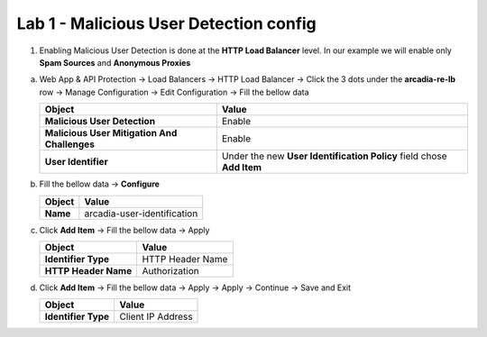 Lab 1 - Malicious User Detection config
#######################################


1. Enabling Malicious User Detection is done at the **HTTP Load Balancer** level. In our example we will enable only **Spam Sources** and **Anonymous Proxies**

a) Web App & API Protection -> Load Balancers -> HTTP Load Balancer -> Click the 3 dots under the **arcadia-re-lb** row -> Manage Configuration -> Edit Configuration -> Fill the bellow data


   .. table::
      :widths: auto

      ============================================    ========================================================================================
      Object                                          Value
      ============================================    ========================================================================================
      **Malicious User Detection**                    Enable

      **Malicious User Mitigation And Challenges**    Enable
   
      **User Identifier**                             Under the new **User Identification Policy** field chose **Add Item**
      ============================================    ========================================================================================

b) Fill the bellow data -> **Configure**

   .. table::
      :widths: auto

      ==========================================    ========================================================================================
      Object                                        Value
      ==========================================    ========================================================================================
      **Name**                                      arcadia-user-identification
      ==========================================    ========================================================================================

c) Click **Add Item** -> Fill the bellow data -> Apply

   .. table::
      :widths: auto

      ==========================================    ========================================================================================
      Object                                        Value
      ==========================================    ========================================================================================
      **Identifier Type**                           HTTP Header Name

      **HTTP Header Name**                          Authorization
      ==========================================    ========================================================================================

d) Click **Add Item** -> Fill the bellow data -> Apply -> Apply -> Continue -> Save and Exit

   .. table::
      :widths: auto

      ==========================================    ========================================================================================
      Object                                        Value
      ==========================================    ========================================================================================
      **Identifier Type**                           Client IP Address
      ==========================================    ========================================================================================



   .. raw:: html   

      <script>c1m5l1a();</script>  

   .. raw:: html   

      <script>c1m5l1b();</script>        